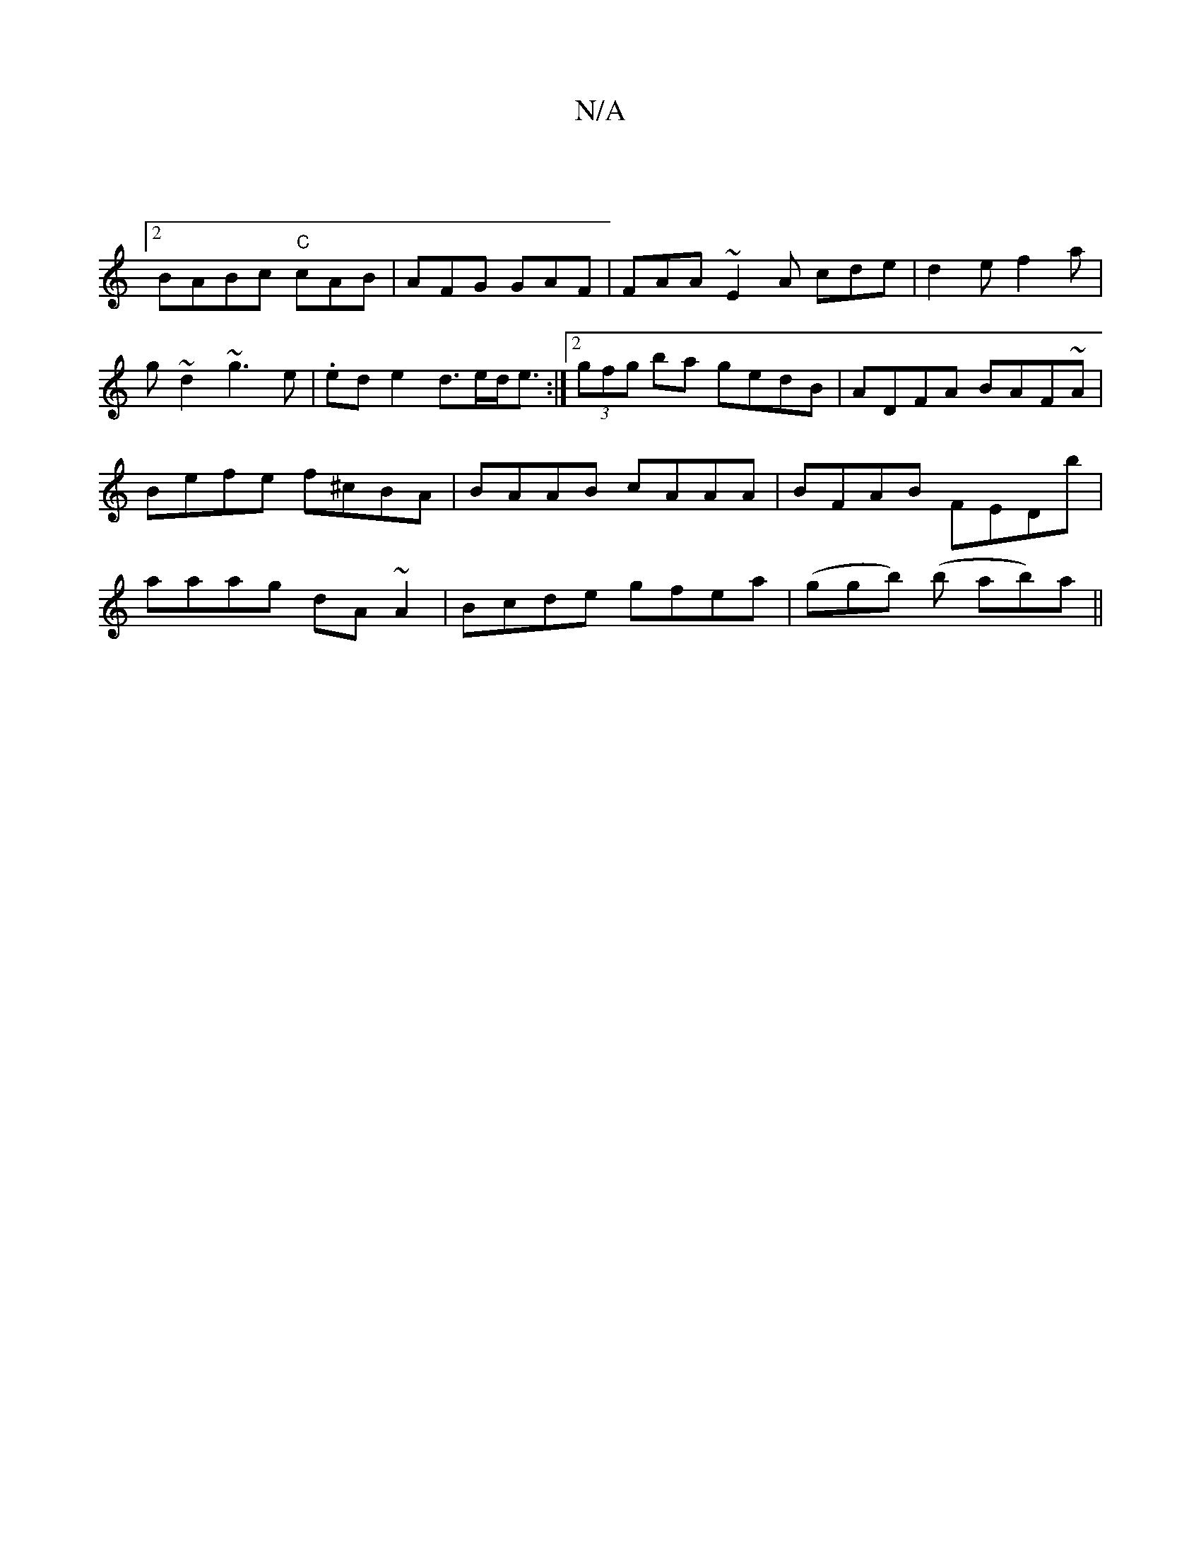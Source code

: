 X:1
T:N/A
M:4/4
R:N/A
K:Cmajor
:|2 !BABc "C"cAB | AFG GAF | FAA ~E2A cde |
d2e f2a | g~d2 ~g3e | .ede2 d>ed<e:|2 (3gfg ba gedB|ADFA BAF~A|Befe f^cBA|BAAB cAAA|BFAB FEDb|aaag dA~A2|Bcde gfea|(ggb) (b ab)a||

GBA AGE||

B, GA B2 | ga